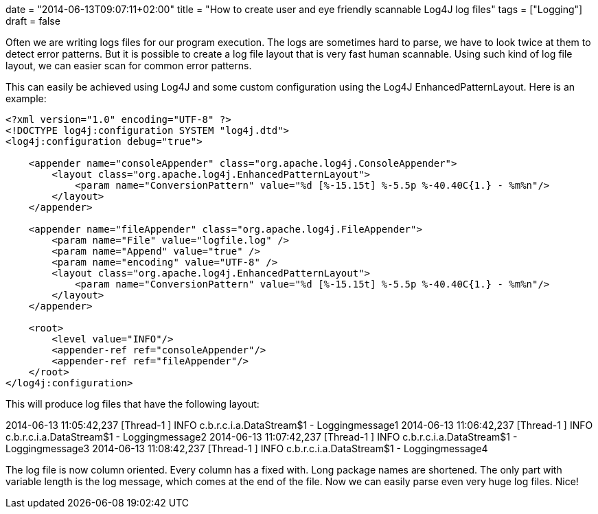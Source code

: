 +++
date = "2014-06-13T09:07:11+02:00"
title = "How to create user and eye friendly scannable Log4J log files"
tags = ["Logging"]
draft = false
+++

Often we are writing logs files for our program execution. The logs are sometimes hard to parse, we have to look twice at them to detect error patterns. But it is possible to create a log file layout that is very fast human scannable. Using such kind of log file layout, we can easier scan for common error patterns.

This can easily be achieved using Log4J and some custom configuration using the Log4J EnhancedPatternLayout. Here is an example:

[source,xml]
----
<?xml version="1.0" encoding="UTF-8" ?>
<!DOCTYPE log4j:configuration SYSTEM "log4j.dtd">
<log4j:configuration debug="true">
 
    <appender name="consoleAppender" class="org.apache.log4j.ConsoleAppender">
        <layout class="org.apache.log4j.EnhancedPatternLayout">
            <param name="ConversionPattern" value="%d [%-15.15t] %-5.5p %-40.40C{1.} - %m%n"/>
        </layout>
    </appender>
 
    <appender name="fileAppender" class="org.apache.log4j.FileAppender">
        <param name="File" value="logfile.log" />
        <param name="Append" value="true" />
        <param name="encoding" value="UTF-8" />
        <layout class="org.apache.log4j.EnhancedPatternLayout">
            <param name="ConversionPattern" value="%d [%-15.15t] %-5.5p %-40.40C{1.} - %m%n"/>
        </layout>
    </appender>
 
    <root>
        <level value="INFO"/>
        <appender-ref ref="consoleAppender"/>
        <appender-ref ref="fileAppender"/>
    </root>
</log4j:configuration>
----

This will produce log files that have the following layout:

2014-06-13 11:05:42,237 [Thread-1 ] INFO c.b.r.c.i.a.DataStream$1 - Loggingmessage1
2014-06-13 11:06:42,237 [Thread-1 ] INFO c.b.r.c.i.a.DataStream$1 - Loggingmessage2
2014-06-13 11:07:42,237 [Thread-1 ] INFO c.b.r.c.i.a.DataStream$1 - Loggingmessage3
2014-06-13 11:08:42,237 [Thread-1 ] INFO c.b.r.c.i.a.DataStream$1 - Loggingmessage4

The log file is now column oriented. Every column has a fixed with. Long package names are shortened. The only part with variable length is the log message, which comes at the end of the file. Now we can easily parse even very huge log files. Nice!